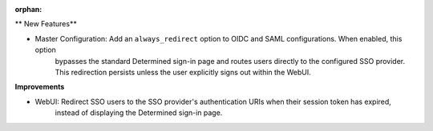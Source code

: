 :orphan:

** New Features**

-  Master Configuration: Add an ``always_redirect`` option to OIDC and SAML configurations. When enabled, this option
      bypasses the standard Determined sign-in page and routes users directly to the configured SSO
      provider. This redirection persists unless the user explicitly signs out within the WebUI.

**Improvements**

-  WebUI: Redirect SSO users to the SSO provider's authentication URIs when their session token has expired,
      instead of displaying the Determined sign-in page.
